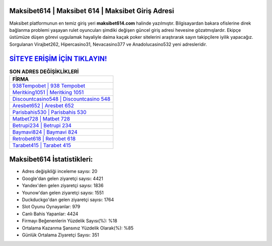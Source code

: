 ﻿Maksibet614 | Maksibet 614 | Maksibet Giriş Adresi
===================================

.. image:: images/maksibet-giris.jpg
   :width: 600
   
Maksibet platformunun en temiz giriş yeri **maksibet614.com** halinde yazılmıştır. Bilgisayardan bakara ofislerine direk bağlanma problemi yaşayan rulet oyuncuları şimdiki değişen güncel giriş adresi hevesine gözatmışlardır. Ekipçe üstümüze düşen görevi uygulamak hayaliyle daima kaçak poker sitelerini araştırarak sayın takipçilere iyilik yapacağız. Sorgulanan Virajbet262, Hipercasino31, Nevacasino377 ve Anadolucasino532 yeni adresleridir.

`SİTEYE ERİŞİM İÇİN TIKLAYIN! <https://uclck.me/gonow>`_
==============

.. list-table:: **SON ADRES DEĞİŞİKLİKLERİ**
   :widths: 100
   :header-rows: 1

   * - FİRMA
   * - `938Tempobet | 938 Tempobet <938tempobet-938-tempobet-tempobet-giris-adresi.html>`_
   * - `Meritking1051 | Meritking 1051 <meritking1051-meritking-1051-meritking-giris-adresi.html>`_
   * - `Discountcasino548 | Discountcasino 548 <discountcasino548-discountcasino-548-discountcasino-giris-adresi.html>`_	 
   * - `Aresbet652 | Aresbet 652 <aresbet652-aresbet-652-aresbet-giris-adresi.html>`_	 
   * - `Parisbahis530 | Parisbahis 530 <parisbahis530-parisbahis-530-parisbahis-giris-adresi.html>`_ 
   * - `Matbet728 | Matbet 728 <matbet728-matbet-728-matbet-giris-adresi.html>`_
   * - `Betrupi234 | Betrupi 234 <betrupi234-betrupi-234-betrupi-giris-adresi.html>`_	 
   * - `Baymavi824 | Baymavi 824 <baymavi824-baymavi-824-baymavi-giris-adresi.html>`_
   * - `Retrobet618 | Retrobet 618 <retrobet618-retrobet-618-retrobet-giris-adresi.html>`_
   * - `Tarabet415 | Tarabet 415 <tarabet415-tarabet-415-tarabet-giris-adresi.html>`_
	 
Maksibet614 İstatistikleri:
===================================	 
* Adres değişikliği inceleme sayısı: 20
* Google'dan gelen ziyaretçi sayısı: 4421
* Yandex'den gelen ziyaretçi sayısı: 1836
* Younow'dan gelen ziyaretçi sayısı: 1551
* Duckduckgo'dan gelen ziyaretçi sayısı: 1764
* Slot Oyunu Oynayanlar: 979
* Canlı Bahis Yapanlar: 4424
* Firmayı Beğenenlerin Yüzdelik Sayısı(%): %18
* Ortalama Kazanma Şansınız Yüzdelik Olarak(%): %85
* Günlük Ortalama Ziyaretçi Sayısı: 351
